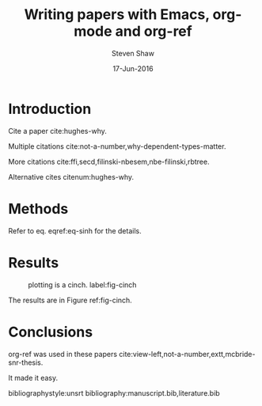 #+title: Writing papers with Emacs, org-mode and org-ref
#+author: Steven Shaw
#+date: 17-Jun-2016
#+options: toc:nil
#+latex_header_ignore: \usepackage{version=3}{mhchem}
#+latex_header: \usepackage{float}

* Introduction

Cite a paper cite:hughes-why.

Multiple citations cite:not-a-number,why-dependent-types-matter.

More citations cite:ffi,secd,filinski-nbesem,nbe-filinski,rbtree.

Alternative cites citenum:hughes-why.

* Methods

#+BEGIN_LaTeX
\begin{equation} \label{eq-sinh}
y = \sinh x
\end{equation}
#+END_LaTeX

Refer to eq. eqref:eq-sinh for the details.

* Results

#+begin_src python :exports none :results silent
import numpy as np
import matplotlib.pyplot as plt

x = np.linspace(0, np.pi)
y = np.sinh(x)
plt.plot(x, y)
plt.xlabel('x')
plt.ylabel('sinh(x)')
plt.savefig('sinh.png')
#+end_src

#+attr_latex: :placement [H]
#+caption: plotting is a cinch. label:fig-cinch
[[./sinh.png]]

The results are in Figure ref:fig-cinch.

* Conclusions
  
org-ref was used in these papers cite:view-left,not-a-number,extt,mcbride-snr-thesis.

It made it easy.

bibliographystyle:unsrt
bibliography:manuscript.bib,literature.bib
